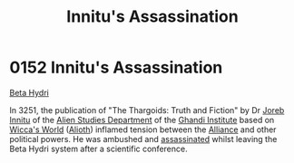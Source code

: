 :PROPERTIES:
:ID:       89029524-f9ce-4e0f-b4e0-cb8519bacb16
:END:
#+title: Innitu's Assassination
#+filetags: :beacon:
* 0152 Innitu's Assassination
[[id:0db1f0b9-a70d-4384-96a5-c1587a8270b1][Beta Hydri]]

In 3251, the publication of "The Thargoids: Truth and Fiction" by Dr
[[id:a8f0ef7f-00c6-478d-afeb-dbb1b52633a4][Joreb Innitu]] of the [[id:f6893895-da1c-4923-b643-084382746a40][Alien Studies Department]] of the [[id:f2fdc131-e2a3-48f7-a76a-25ee8e306659][Ghandi Institute]]
based on [[id:17189779-0f24-46c0-8588-0e6e20e13815][Wicca's World]] ([[id:5c4e0227-24c0-4696-b2e1-5ba9fe0308f5][Alioth]]) inflamed tension between the [[id:1d726aa0-3e07-43b4-9b72-074046d25c3c][Alliance]]
and other political powers. He was ambushed and [[id:a8068e9d-6706-47da-a19c-2ac943ea8811][assassinated]] whilst
leaving the Beta Hydri system after a scientific conference.

[[file:img/beacons/0152.png]]
